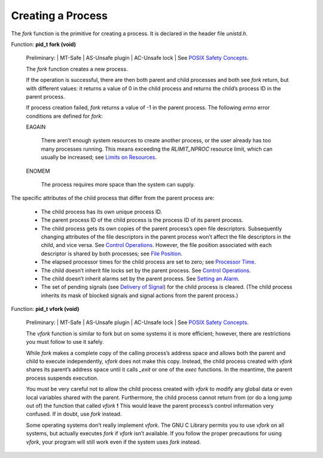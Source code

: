 
==========================
Creating a Process
==========================

The `fork` function is the primitive for creating a process. It is declared in the header file `unistd.h`.

Function: **pid_t fork (void)**

    Preliminary: | MT-Safe | AS-Unsafe plugin | AC-Unsafe lock | See `POSIX Safety Concepts <PSC>`_.

    The `fork` function creates a new process.

    If the operation is successful, there are then both parent and child processes and both see `fork` return, but with different values: it returns a value of 0 in the child process and returns the child’s process ID in the parent process.

    If process creation failed, `fork` returns a value of -1 in the parent process. The following `errno` error conditions are defined for `fork`:

    EAGAIN

        There aren’t enough system resources to create another process, or the user already has too many processes running. This means exceeding the `RLIMIT_NPROC` resource limit, which can usually be increased; see `Limits on Resources <LoR>`_.

    ENOMEM

        The process requires more space than the system can supply.


The specific attributes of the child process that differ from the parent process are:

    * The child process has its own unique process ID.
    * The parent process ID of the child process is the process ID of its parent process.
    * The child process gets its own copies of the parent process’s open file descriptors. Subsequently changing attributes of the file descriptors in the parent process won’t affect the file descriptors in the child, and vice versa. See `Control Operations <CO>`_. However, the file position associated with each descriptor is shared by both processes; see `File Position <FP>`_.
    * The elapsed processor times for the child process are set to zero; see `Processor Time <PT>`_.
    * The child doesn’t inherit file locks set by the parent process. See `Control Operations <CO>`_.
    * The child doesn’t inherit alarms set by the parent process. See `Setting an Alarm <SaA>`_.
    * The set of pending signals (see `Delivery of Signal <DoS>`_) for the child process is cleared. (The child process inherits its mask of blocked signals and signal actions from the parent process.) 

Function: **pid_t vfork (void)**

    Preliminary: | MT-Safe | AS-Unsafe plugin | AC-Unsafe lock | See `POSIX Safety Concepts <PSC>`_.

    The `vfork` function is similar to fork but on some systems it is more efficient; however, there are restrictions you must follow to use it safely.

    While `fork` makes a complete copy of the calling process’s address space and allows both the parent and child to execute independently, `vfork` does not make this copy. Instead, the child process created with `vfork` shares its parent’s address space until it calls `_exit` or one of the `exec` functions. In the meantime, the parent process suspends execution.

    You must be very careful not to allow the child process created with `vfork` to modify any global data or even local variables shared with the parent. Furthermore, the child process cannot return from (or do a long jump out of) the function that called `vfork` **!** This would leave the parent process’s control information very confused. If in doubt, use `fork` instead.

    Some operating systems don’t really implement `vfork`. The GNU C Library permits you to use `vfork` on all systems, but actually executes `fork` if `vfork` isn’t available. If you follow the proper precautions for using `vfork`, your program will still work even if the system uses `fork` instead. 

